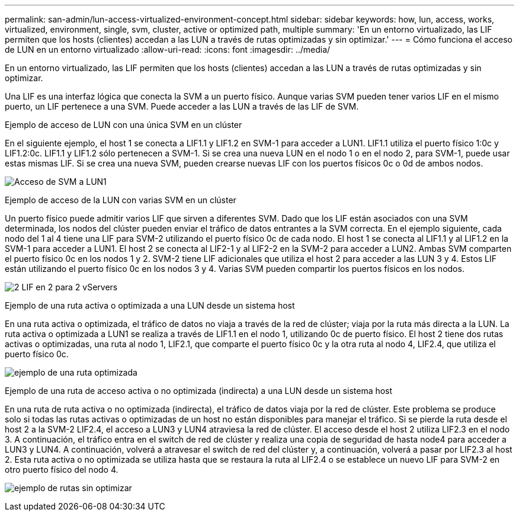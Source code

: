 ---
permalink: san-admin/lun-access-virtualized-environment-concept.html 
sidebar: sidebar 
keywords: how, lun, access, works, virtualized, environment, single, svm, cluster, active or optimized path, multiple 
summary: 'En un entorno virtualizado, las LIF permiten que los hosts (clientes) accedan a las LUN a través de rutas optimizadas y sin optimizar.' 
---
= Cómo funciona el acceso de LUN en un entorno virtualizado
:allow-uri-read: 
:icons: font
:imagesdir: ../media/


[role="lead"]
En un entorno virtualizado, las LIF permiten que los hosts (clientes) accedan a las LUN a través de rutas optimizadas y sin optimizar.

Una LIF es una interfaz lógica que conecta la SVM a un puerto físico. Aunque varias SVM pueden tener varios LIF en el mismo puerto, un LIF pertenece a una SVM. Puede acceder a las LUN a través de las LIF de SVM.

.Ejemplo de acceso de LUN con una única SVM en un clúster
En el siguiente ejemplo, el host 1 se conecta a LIF1.1 y LIF1.2 en SVM-1 para acceder a LUN1. LIF1.1 utiliza el puerto físico 1:0c y LIF1.2:0c. LIF1.1 y LIF1.2 sólo pertenecen a SVM-1. Si se crea una nueva LUN en el nodo 1 o en el nodo 2, para SVM-1, puede usar estas mismas LIF. Si se crea una nueva SVM, pueden crearse nuevas LIF con los puertos físicos 0c o 0d de ambos nodos.

image:bsag-c-mode-1-lif-belongs-1-vs.gif["Acceso de SVM a LUN1"]

.Ejemplo de acceso de la LUN con varias SVM en un clúster
Un puerto físico puede admitir varios LIF que sirven a diferentes SVM. Dado que los LIF están asociados con una SVM determinada, los nodos del clúster pueden enviar el tráfico de datos entrantes a la SVM correcta. En el ejemplo siguiente, cada nodo del 1 al 4 tiene una LIF para SVM-2 utilizando el puerto físico 0c de cada nodo. El host 1 se conecta al LIF1.1 y al LIF1.2 en la SVM-1 para acceder a LUN1. El host 2 se conecta al LIF2-1 y al LIF2-2 en la SVM-2 para acceder a LUN2. Ambas SVM comparten el puerto físico 0c en los nodos 1 y 2. SVM-2 tiene LIF adicionales que utiliza el host 2 para acceder a las LUN 3 y 4. Estos LIF están utilizando el puerto físico 0c en los nodos 3 y 4. Varias SVM pueden compartir los puertos físicos en los nodos.

image:bsag-c-mode-multiple-lifs-vservers.gif["2 LIF en 2 para 2 vServers"]

.Ejemplo de una ruta activa o optimizada a una LUN desde un sistema host
En una ruta activa o optimizada, el tráfico de datos no viaja a través de la red de clúster; viaja por la ruta más directa a la LUN. La ruta activa o optimizada a LUN1 se realiza a través de LIF1.1 en el nodo 1, utilizando 0c de puerto físico. El host 2 tiene dos rutas activas o optimizadas, una ruta al nodo 1, LIF2.1, que comparte el puerto físico 0c y la otra ruta al nodo 4, LIF2.4, que utiliza el puerto físico 0c.

image:bsag-c-mode-unoptimized-path.gif["ejemplo de una ruta optimizada"]

.Ejemplo de una ruta de acceso activa o no optimizada (indirecta) a una LUN desde un sistema host
En una ruta de ruta activa o no optimizada (indirecta), el tráfico de datos viaja por la red de clúster. Este problema se produce solo si todas las rutas activas o optimizadas de un host no están disponibles para manejar el tráfico. Si se pierde la ruta desde el host 2 a la SVM-2 LIF2.4, el acceso a LUN3 y LUN4 atraviesa la red de clúster. El acceso desde el host 2 utiliza LIF2.3 en el nodo 3. A continuación, el tráfico entra en el switch de red de clúster y realiza una copia de seguridad de hasta node4 para acceder a LUN3 y LUN4. A continuación, volverá a atravesar el switch de red del clúster y, a continuación, volverá a pasar por LIF2.3 al host 2. Esta ruta activa o no optimizada se utiliza hasta que se restaura la ruta al LIF2.4 o se establece un nuevo LIF para SVM-2 en otro puerto físico del nodo 4.

image:bsag-c-mode-optimized-path.gif["ejemplo de rutas sin optimizar"]
